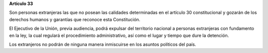 **Artículo 33**

Son personas extranjeras las que no posean las calidades determinadas en
el artículo 30 constitucional y gozarán de los derechos humanos y
garantías que reconoce esta Constitución.

El Ejecutivo de la Unión, previa audiencia, podrá expulsar del
territorio nacional a personas extranjeras con fundamento en la ley, la
cual regulará el procedimiento administrativo, así como el lugar y
tiempo que dure la detención.

Los extranjeros no podrán de ninguna manera inmiscuirse en los asuntos
políticos del país.
